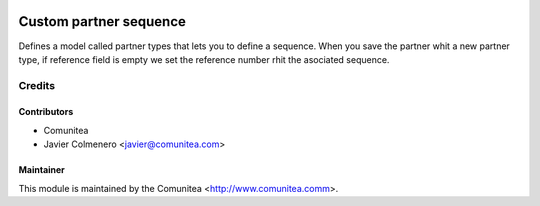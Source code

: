 .. image:: https://img.shields.io/badge/licence-AGPL--3-blue.svg
   :target: http://www.gnu.org/licenses/agpl-3.0-standalone.html
   :alt: License: AGPL-3

==================
Custom partner sequence
==================

Defines a model called partner types that lets you to define a sequence. 
When you save the partner whit a new partner type, if reference field is empty 
we set the reference number rhit the asociated sequence. 


Credits
=======

Contributors
------------
* Comunitea
* Javier Colmenero <javier@comunitea.com>

Maintainer
----------

This module is maintained by the Comunitea <http://www.comunitea.comm>.
